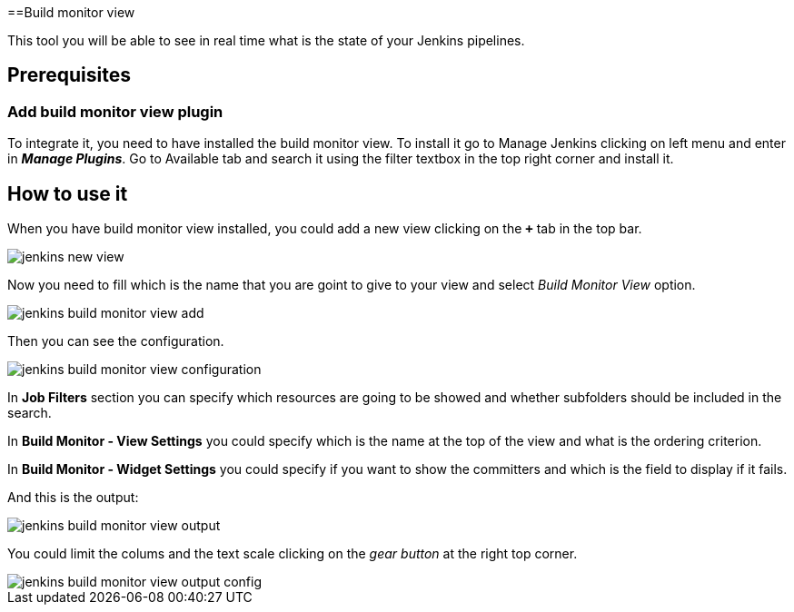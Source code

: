 ==Build monitor view

This tool you will be able to see in real time what is the state of your Jenkins pipelines.

== Prerequisites

=== Add build monitor view plugin

To integrate it, you need to have installed the build monitor view. To install it go to Manage Jenkins clicking on left menu and enter in *_Manage Plugins_*. Go to Available tab and search it using the filter textbox in the top right corner and install it.

== How to use it

When you have build monitor view installed, you could add a new view clicking on the *`+`* tab in the top bar.

image::./images/configuration/jenkins-new-view.jpg[]

Now you need to fill which is the name that you are goint to give to your view and select _Build Monitor View_ option.

image::./images/configuration/jenkins-build-monitor-view-add.jpg[]

Then you can see the configuration.

image::./images/configuration/jenkins-build-monitor-view-configuration.jpg[]

In *Job Filters* section you can specify which resources are going to be showed and whether subfolders should be included in the search.

In *Build Monitor - View Settings* you could specify which is the name at the top of the view and what is the ordering criterion.

In *Build Monitor - Widget Settings* you could specify if you want to show the committers and which is the field to display if it fails.

And this is the output:

image::./images/configuration/jenkins-build-monitor-view-output.jpg[]

You could limit the colums and the text scale clicking on the _gear button_ at the right top corner.

image::./images/configuration/jenkins-build-monitor-view-output-config.jpg[]

